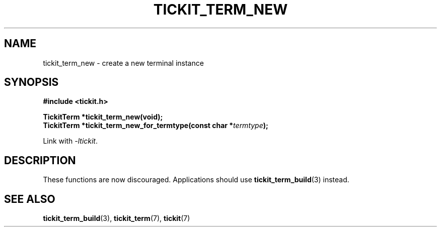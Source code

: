 .TH TICKIT_TERM_NEW 3
.SH NAME
tickit_term_new \- create a new terminal instance
.SH SYNOPSIS
.EX
.B #include <tickit.h>
.sp
.BI "TickitTerm *tickit_term_new(void);"
.BI "TickitTerm *tickit_term_new_for_termtype(const char *" termtype );
.EE
.sp
Link with \fI\-ltickit\fP.
.SH DESCRIPTION
These functions are now discouraged. Applications should use \fBtickit_term_build\fP(3) instead.
.SH "SEE ALSO"
.BR tickit_term_build (3),
.BR tickit_term (7),
.BR tickit (7)
